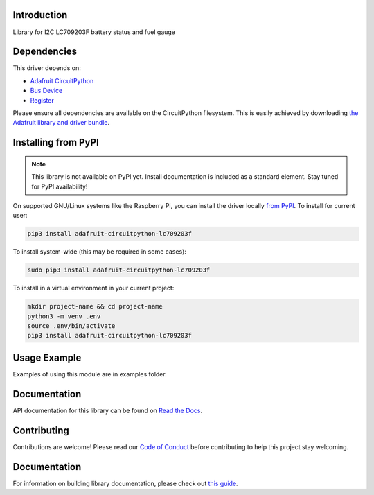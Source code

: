 Introduction
============

.. image:: https://readthedocs.org/projects/adafruit-circuitpython-lc709203f/badge/?version=latest
    :target: https://docs.circuitpython.org/projects/lc709203f/en/latest/
    :alt: Documentation Status

.. image:: https://img.shields.io/discord/327254708534116352.svg
    :target: https://adafru.it/discord
    :alt: Discord

.. image:: https://github.com/adafruit/Adafruit_CircuitPython_LC709203F/workflows/Build%20CI/badge.svg
    :target: https://github.com/adafruit/Adafruit_CircuitPython_LC709203F/actions
    :alt: Build Status

.. image:: https://img.shields.io/badge/code%20style-black-000000.svg
    :target: https://github.com/psf/black
    :alt: Code Style: Black

Library for I2C LC709203F battery status and fuel gauge


Dependencies
=============
This driver depends on:

* `Adafruit CircuitPython <https://github.com/adafruit/circuitpython>`_
* `Bus Device <https://github.com/adafruit/Adafruit_CircuitPython_BusDevice>`_
* `Register <https://github.com/adafruit/Adafruit_CircuitPython_Register>`_

Please ensure all dependencies are available on the CircuitPython filesystem.
This is easily achieved by downloading
`the Adafruit library and driver bundle <https://circuitpython.org/libraries>`_.

Installing from PyPI
=====================
.. note:: This library is not available on PyPI yet. Install documentation is included
   as a standard element. Stay tuned for PyPI availability!

On supported GNU/Linux systems like the Raspberry Pi, you can install the driver locally `from
PyPI <https://pypi.org/project/adafruit-circuitpython-lc709203f/>`_. To install for current user:

.. code-block:: shell

    pip3 install adafruit-circuitpython-lc709203f

To install system-wide (this may be required in some cases):

.. code-block:: shell

    sudo pip3 install adafruit-circuitpython-lc709203f

To install in a virtual environment in your current project:

.. code-block:: shell

    mkdir project-name && cd project-name
    python3 -m venv .env
    source .env/bin/activate
    pip3 install adafruit-circuitpython-lc709203f

Usage Example
=============

Examples of using this module are in examples folder.

Documentation
=============

API documentation for this library can be found on `Read the Docs <https://docs.circuitpython.org/projects/lc709203f/en/latest/>`_.

Contributing
============

Contributions are welcome! Please read our `Code of Conduct
<https://github.com/adafruit/Adafruit_CircuitPython_LC709203F/blob/main/CODE_OF_CONDUCT.md>`_
before contributing to help this project stay welcoming.

Documentation
=============

For information on building library documentation, please check out `this guide <https://learn.adafruit.com/creating-and-sharing-a-circuitpython-library/sharing-our-docs-on-readthedocs#sphinx-5-1>`_.

